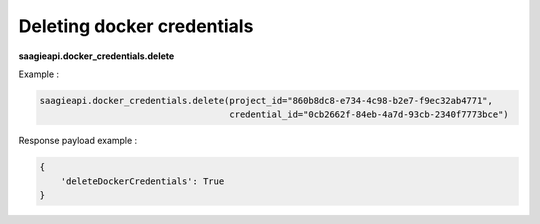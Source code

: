 Deleting docker credentials
---------------------------

**saagieapi.docker_credentials.delete**

Example :

.. code:: python

   saagieapi.docker_credentials.delete(project_id="860b8dc8-e734-4c98-b2e7-f9ec32ab4771",
                                       credential_id="0cb2662f-84eb-4a7d-93cb-2340f7773bce")

Response payload example :

.. code:: python

   {
       'deleteDockerCredentials': True
   }